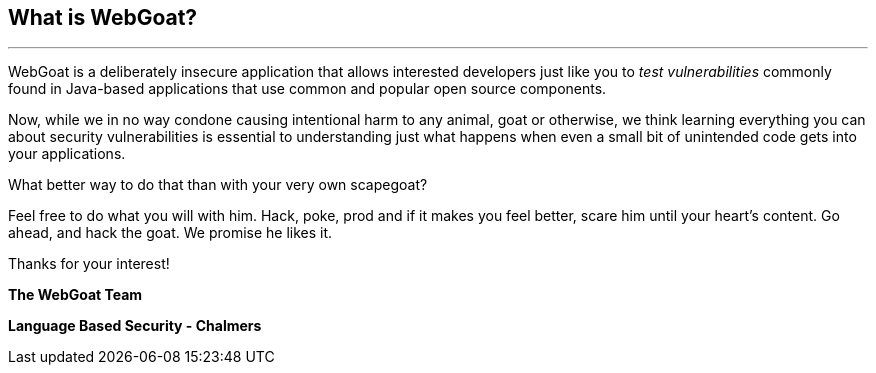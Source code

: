 == What is WebGoat?
---

WebGoat is a deliberately insecure application that allows interested developers just like you to _test vulnerabilities_
commonly found in Java-based applications that use common and popular open source components.

Now, while we in no way condone causing intentional harm to any animal, goat or otherwise, we think learning everything
you can about security vulnerabilities is essential to understanding just what happens when even a small bit of
unintended code gets into your applications.

What better way to do that than with your very own scapegoat?

Feel free to do what you will with him. Hack, poke, prod and if it makes you feel better, scare him until your heart's content.
Go ahead, and hack the goat. We promise he likes it.

Thanks for your interest!

*The WebGoat Team*

*Language Based Security - Chalmers*